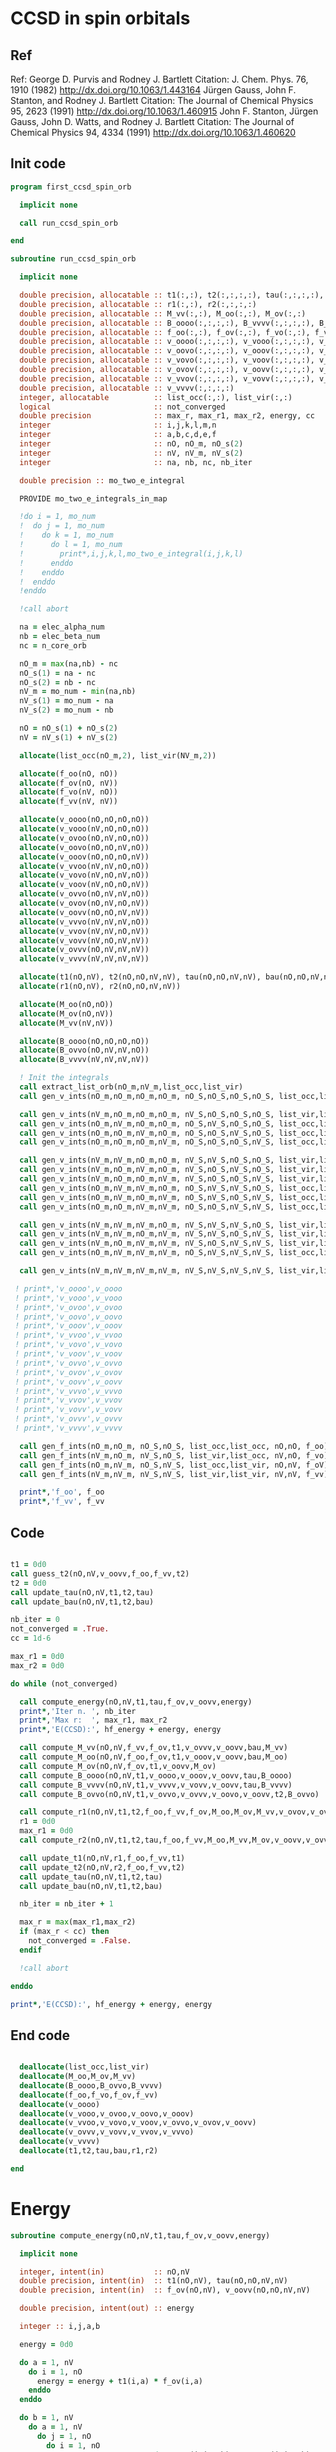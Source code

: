 * CCSD in spin orbitals
** Ref
Ref:
George D. Purvis and Rodney J. Bartlett
Citation: J. Chem. Phys. 76, 1910 (1982)
http://dx.doi.org/10.1063/1.443164
Jürgen Gauss, John F. Stanton, and Rodney J. Bartlett
Citation: The Journal of Chemical Physics 95, 2623 (1991)
http://dx.doi.org/10.1063/1.460915
John F. Stanton, Jürgen Gauss, John D. Watts, and Rodney J. Bartlett
Citation: The Journal of Chemical Physics 94, 4334 (1991)
http://dx.doi.org/10.1063/1.460620

** Init code
#+begin_src f90 :comments org :tangle first_ccsd_spin_orb.irp.f
program first_ccsd_spin_orb
  
  implicit none

  call run_ccsd_spin_orb
  
end
#+end_src

#+begin_src f90 :comments org :tangle first_ccsd_spin_orb.irp.f
subroutine run_ccsd_spin_orb

  implicit none

  double precision, allocatable :: t1(:,:), t2(:,:,:,:), tau(:,:,:,:), bau(:,:,:,:)
  double precision, allocatable :: r1(:,:), r2(:,:,:,:)
  double precision, allocatable :: M_vv(:,:), M_oo(:,:), M_ov(:,:)
  double precision, allocatable :: B_oooo(:,:,:,:), B_vvvv(:,:,:,:), B_ovvo(:,:,:,:)
  double precision, allocatable :: f_oo(:,:), f_ov(:,:), f_vo(:,:), f_vv(:,:)
  double precision, allocatable :: v_oooo(:,:,:,:), v_vooo(:,:,:,:), v_ovoo(:,:,:,:)
  double precision, allocatable :: v_oovo(:,:,:,:), v_ooov(:,:,:,:), v_vvoo(:,:,:,:) 
  double precision, allocatable :: v_vovo(:,:,:,:), v_voov(:,:,:,:), v_ovvo(:,:,:,:)
  double precision, allocatable :: v_ovov(:,:,:,:), v_oovv(:,:,:,:), v_vvvo(:,:,:,:)
  double precision, allocatable :: v_vvov(:,:,:,:), v_vovv(:,:,:,:), v_ovvv(:,:,:,:)
  double precision, allocatable :: v_vvvv(:,:,:,:)
  integer, allocatable          :: list_occ(:,:), list_vir(:,:)
  logical                       :: not_converged
  double precision              :: max_r, max_r1, max_r2, energy, cc
  integer                       :: i,j,k,l,m,n
  integer                       :: a,b,c,d,e,f
  integer                       :: nO, nO_m, nO_s(2)
  integer                       :: nV, nV_m, nV_s(2)
  integer                       :: na, nb, nc, nb_iter

  double precision :: mo_two_e_integral
  
  PROVIDE mo_two_e_integrals_in_map

  !do i = 1, mo_num
  !  do j = 1, mo_num
  !    do k = 1, mo_num
  !      do l = 1, mo_num
  !        print*,i,j,k,l,mo_two_e_integral(i,j,k,l)
  !      enddo
  !    enddo
  !  enddo
  !enddo

  !call abort
  
  na = elec_alpha_num
  nb = elec_beta_num
  nc = n_core_orb
  
  nO_m = max(na,nb) - nc
  nO_s(1) = na - nc
  nO_s(2) = nb - nc
  nV_m = mo_num - min(na,nb)
  nV_s(1) = mo_num - na
  nV_s(2) = mo_num - nb

  nO = nO_s(1) + nO_s(2)
  nV = nV_s(1) + nV_s(2)

  allocate(list_occ(nO_m,2), list_vir(NV_m,2))

  allocate(f_oo(nO, nO))
  allocate(f_ov(nO, nV))
  allocate(f_vo(nV, nO))
  allocate(f_vv(nV, nV))
  
  allocate(v_oooo(nO,nO,nO,nO))
  allocate(v_vooo(nV,nO,nO,nO))
  allocate(v_ovoo(nO,nV,nO,nO))
  allocate(v_oovo(nO,nO,nV,nO))
  allocate(v_ooov(nO,nO,nO,nV))
  allocate(v_vvoo(nV,nV,nO,nO))
  allocate(v_vovo(nV,nO,nV,nO))
  allocate(v_voov(nV,nO,nO,nV))
  allocate(v_ovvo(nO,nV,nV,nO))
  allocate(v_ovov(nO,nV,nO,nV))
  allocate(v_oovv(nO,nO,nV,nV))
  allocate(v_vvvo(nV,nV,nV,nO))
  allocate(v_vvov(nV,nV,nO,nV))
  allocate(v_vovv(nV,nO,nV,nV))
  allocate(v_ovvv(nO,nV,nV,nV))
  allocate(v_vvvv(nV,nV,nV,nV))

  allocate(t1(nO,nV), t2(nO,nO,nV,nV), tau(nO,nO,nV,nV), bau(nO,nO,nV,nV))
  allocate(r1(nO,nV), r2(nO,nO,nV,nV))

  allocate(M_oo(nO,nO))
  allocate(M_ov(nO,nV))
  allocate(M_vv(nV,nV))

  allocate(B_oooo(nO,nO,nO,nO))
  allocate(B_ovvo(nO,nV,nV,nO))
  allocate(B_vvvv(nV,nV,nV,nV))
  
  ! Init the integrals
  call extract_list_orb(nO_m,nV_m,list_occ,list_vir)
  call gen_v_ints(nO_m,nO_m,nO_m,nO_m, nO_S,nO_S,nO_S,nO_S, list_occ,list_occ,list_occ,list_occ, nO,nO,nO,nO, v_oooo)
  
  call gen_v_ints(nV_m,nO_m,nO_m,nO_m, nV_S,nO_S,nO_S,nO_S, list_vir,list_occ,list_occ,list_occ, nV,nO,nO,nO, v_vooo)
  call gen_v_ints(nO_m,nV_m,nO_m,nO_m, nO_S,nV_S,nO_S,nO_S, list_occ,list_vir,list_occ,list_occ, nO,nV,nO,nO, v_ovoo)
  call gen_v_ints(nO_m,nO_m,nV_m,nO_m, nO_S,nO_S,nV_S,nO_S, list_occ,list_occ,list_vir,list_occ, nO,nO,nV,nO, v_oovo)
  call gen_v_ints(nO_m,nO_m,nO_m,nV_m, nO_S,nO_S,nO_S,nV_S, list_occ,list_occ,list_occ,list_vir, nO,nO,nO,nV, v_ooov)
  
  call gen_v_ints(nV_m,nV_m,nO_m,nO_m, nV_S,nV_S,nO_S,nO_S, list_vir,list_vir,list_occ,list_occ, nV,nV,nO,nO, v_vvoo)
  call gen_v_ints(nV_m,nO_m,nV_m,nO_m, nV_S,nO_S,nV_S,nO_S, list_vir,list_occ,list_vir,list_occ, nV,nO,nV,nO, v_vovo)
  call gen_v_ints(nV_m,nO_m,nO_m,nV_m, nV_S,nO_S,nO_S,nV_S, list_vir,list_occ,list_occ,list_vir, nV,nO,nO,nV, v_voov)
  call gen_v_ints(nO_m,nV_m,nV_m,nO_m, nO_S,nV_S,nV_S,nO_S, list_occ,list_vir,list_vir,list_occ, nO,nV,nV,nO, v_ovvo)
  call gen_v_ints(nO_m,nV_m,nO_m,nV_m, nO_S,nV_S,nO_S,nV_S, list_occ,list_vir,list_occ,list_vir, nO,nV,nO,nV, v_ovov)
  call gen_v_ints(nO_m,nO_m,nV_m,nV_m, nO_S,nO_S,nV_S,nV_S, list_occ,list_occ,list_vir,list_vir, nO,nO,nV,nV, v_oovv)
  
  call gen_v_ints(nV_m,nV_m,nV_m,nO_m, nV_S,nV_S,nV_S,nO_S, list_vir,list_vir,list_vir,list_occ, nV,nV,nV,nO, v_vvvo)
  call gen_v_ints(nV_m,nV_m,nO_m,nV_m, nV_S,nV_S,nO_S,nV_S, list_vir,list_vir,list_occ,list_vir, nV,nV,nO,nV, v_vvov)
  call gen_v_ints(nV_m,nO_m,nV_m,nV_m, nV_S,nO_S,nV_S,nV_S, list_vir,list_occ,list_vir,list_vir, nV,nO,nV,nV, v_vovv)
  call gen_v_ints(nO_m,nV_m,nV_m,nV_m, nO_S,nV_S,nV_S,nV_S, list_occ,list_vir,list_vir,list_vir, nO,nV,nV,nV, v_ovvv)

  call gen_v_ints(nV_m,nV_m,nV_m,nV_m, nV_S,nV_S,nV_S,nV_S, list_vir,list_vir,list_vir,list_vir, nV,nV,nV,nV, v_vvvv)

 ! print*,'v_oooo',v_oooo
 ! print*,'v_vooo',v_vooo 
 ! print*,'v_ovoo',v_ovoo
 ! print*,'v_oovo',v_oovo
 ! print*,'v_ooov',v_ooov
 ! print*,'v_vvoo',v_vvoo
 ! print*,'v_vovo',v_vovo
 ! print*,'v_voov',v_voov
 ! print*,'v_ovvo',v_ovvo
 ! print*,'v_ovov',v_ovov
 ! print*,'v_oovv',v_oovv
 ! print*,'v_vvvo',v_vvvo
 ! print*,'v_vvov',v_vvov
 ! print*,'v_vovv',v_vovv
 ! print*,'v_ovvv',v_ovvv
 ! print*,'v_vvvv',v_vvvv 
  
  call gen_f_ints(nO_m,nO_m, nO_S,nO_S, list_occ,list_occ, nO,nO, f_oo)
  call gen_f_ints(nV_m,nO_m, nV_S,nO_S, list_vir,list_occ, nV,nO, f_vo)
  call gen_f_ints(nO_m,nV_m, nO_S,nV_S, list_occ,list_vir, nO,nV, f_oV)
  call gen_f_ints(nV_m,nV_m, nV_S,nV_S, list_vir,list_vir, nV,nV, f_vv)

  print*,'f_oo', f_oo
  print*,'f_vv', f_vv
  
#+end_src

** Code
#+begin_src f90 :comments org :tangle first_ccsd_spin_orb.irp.f

  t1 = 0d0
  call guess_t2(nO,nV,v_oovv,f_oo,f_vv,t2)
  t2 = 0d0
  call update_tau(nO,nV,t1,t2,tau)
  call update_bau(nO,nV,t1,t2,bau)

  nb_iter = 0
  not_converged = .True.
  cc = 1d-6
  
  max_r1 = 0d0
  max_r2 = 0d0

  do while (not_converged)

    call compute_energy(nO,nV,t1,tau,f_ov,v_oovv,energy)
    print*,'Iter n. ', nb_iter
    print*,'Max r:  ', max_r1, max_r2
    print*,'E(CCSD):', hf_energy + energy, energy

    call compute_M_vv(nO,nV,f_vv,f_ov,t1,v_ovvv,v_oovv,bau,M_vv)
    call compute_M_oo(nO,nV,f_oo,f_ov,t1,v_ooov,v_oovv,bau,M_oo)
    call compute_M_ov(nO,nV,f_ov,t1,v_oovv,M_ov)
    call compute_B_oooo(nO,nV,t1,v_oooo,v_ooov,v_oovv,tau,B_oooo)
    call compute_B_vvvv(nO,nV,t1,v_vvvv,v_vovv,v_oovv,tau,B_vvvv)
    call compute_B_ovvo(nO,nV,t1,v_ovvo,v_ovvv,v_oovo,v_oovv,t2,B_ovvo)
    
    call compute_r1(nO,nV,t1,t2,f_oo,f_vv,f_ov,M_oo,M_ov,M_vv,v_ovov,v_ovvv,v_oovo,r1,max_r1)
    r1 = 0d0
    max_r1 = 0d0
    call compute_r2(nO,nV,t1,t2,tau,f_oo,f_vv,M_oo,M_vv,M_ov,v_oovv,v_ovvo,v_vvvo,v_ovoo,B_oooo,B_ovvo,B_vvvv,r2,max_r2)

    call update_t1(nO,nV,r1,f_oo,f_vv,t1)
    call update_t2(nO,nV,r2,f_oo,f_vv,t2)
    call update_tau(nO,nV,t1,t2,tau)
    call update_bau(nO,nV,t1,t2,bau)

    nb_iter = nb_iter + 1

    max_r = max(max_r1,max_r2)
    if (max_r < cc) then
      not_converged = .False.
    endif

    !call abort
     
  enddo
  
  print*,'E(CCSD):', hf_energy + energy, energy

#+end_src

** End code
#+begin_src f90 :comments org :tangle first_ccsd_spin_orb.irp.f

  deallocate(list_occ,list_vir)
  deallocate(M_oo,M_ov,M_vv)
  deallocate(B_oooo,B_ovvo,B_vvvv)
  deallocate(f_oo,f_vo,f_ov,f_vv)
  deallocate(v_oooo)
  deallocate(v_vooo,v_ovoo,v_oovo,v_ooov)
  deallocate(v_vvoo,v_vovo,v_voov,v_ovvo,v_ovov,v_oovv)
  deallocate(v_ovvv,v_vovv,v_vvov,v_vvvo)
  deallocate(v_vvvv)
  deallocate(t1,t2,tau,bau,r1,r2)
  
end
#+end_src


* Energy
#+begin_src f90 :comments org :tangle first_ccsd_spin_orb.irp.f
subroutine compute_energy(nO,nV,t1,tau,f_ov,v_oovv,energy)

  implicit none

  integer, intent(in)           :: nO,nV
  double precision, intent(in)  :: t1(nO,nV), tau(nO,nO,nV,nV)
  double precision, intent(in)  :: f_ov(nO,nV), v_oovv(nO,nO,nV,nV)

  double precision, intent(out) :: energy

  integer :: i,j,a,b
  
  energy = 0d0

  do a = 1, nV
    do i = 1, nO
      energy = energy + t1(i,a) * f_ov(i,a)
    enddo
  enddo
  
  do b = 1, nV
    do a = 1, nV
      do j = 1, nO
        do i = 1, nO
          energy = energy + 0.25d0 * tau(i,j,a,b) * v_oovv(i,j,a,b)
        enddo
      enddo
    enddo
  enddo

end
#+end_src

* T
** Guess
#+begin_src f90 :comments org :tangle first_ccsd_spin_orb.irp.f
subroutine guess_t2(nO,nV,v_oovv,f_oo,f_vv,t2)

  implicit none

  integer, intent(in)           :: nO,nV
  double precision, intent(in)  :: v_oovv(nO,nO,nV,nV), f_oo(nO,nO), f_vv(nV,nV)
  
  double precision, intent(out) :: t2(nO,nO,nV,nV)

  integer                       :: i,j,a,b

  do b = 1, nV
    do a = 1, nV
      do j = 1, nO
        do i = 1, nO
          if (v_oovv(i,j,a,b) == 0d0) then
            t2(i,j,a,b) = 0d0
          else
            t2(i,j,a,b) = v_oovv(i,j,a,b) / (f_vv(a,a) + f_vv(b,b) - f_oo(i,i) - f_oo(j,j))
          endif
        enddo
      enddo
    enddo
  enddo
  
end
#+end_src

** Update
*** T1
#+begin_src f90 :comments org :tangle first_ccsd_spin_orb.irp.f
subroutine update_t1(nO,nV,r1,f_oo,f_vv,t1)

  implicit none

  integer, intent(in)             :: nO,nV
  double precision, intent(in)    :: r1(nO,nV), f_oo(nO,nO), f_vv(nV,nV)
  
  double precision, intent(inout) :: t1(nO,nV)

  integer                         :: i,a

  do a = 1, nV
    do i = 1, nO
      if (r1(i,a) /= 0d0) then
        t1(i,a) = t1(i,a) - r1(i,a) / (f_vv(a,a) - f_oo(i,i))
      endif
    enddo
  enddo
  
end
#+end_src

*** T2
#+begin_src f90 :comments org :tangle first_ccsd_spin_orb.irp.f
subroutine update_t2(nO,nV,r2,f_oo,f_vv,t2)

  implicit none

  integer, intent(in)             :: nO,nV
  double precision, intent(in)    :: r2(nO,nO,nV,nV), f_oo(nO,nO), f_vv(nV,nV)
  
  double precision, intent(inout) :: t2(nO,nO,nV,nV)

  integer                         :: i,j,a,b

  do b = 1, nV
    do a = 1, nV
      do j = 1, nO
        do i = 1, nO
          if (r2(i,j,a,b) /= 0d0) then
            t2(i,j,a,b) = t2(i,j,a,b) - r2(i,j,a,b) / (f_vv(a,a) + f_vv(b,b) - f_oo(i,i) - f_oo(j,j))
          endif
        enddo
      enddo
    enddo
  enddo
  
end
#+end_src

*** Tau
#+begin_src f90 :comments org :tangle first_ccsd_spin_orb.irp.f
subroutine update_tau(nO,nV,t1,t2,tau)

  implicit none

  integer, intent(in)           :: nO,nV
  double precision, intent(in)  :: t1(nO,nV), t2(nO,nO,nV,nV)
  
  double precision, intent(out) :: tau(nO,nO,nV,nV)

  integer                       :: i,j,a,b

  do b = 1, nV
    do a = 1, nV
      do j = 1, nO
        do i = 1, nO
          tau(i,j,a,b) = t2(i,j,a,b) + t1(i,a) * t1(j,b) - t1(i,b) * t1(j,a)
        enddo
      enddo
    enddo
  enddo
  
end
#+end_src

*** Bau
#+begin_src f90 :comments org :tangle first_ccsd_spin_orb.irp.f
subroutine update_bau(nO,nV,t1,t2,bau)

  implicit none

  integer, intent(in)           :: nO,nV
  double precision, intent(in)  :: t1(nO,nV), t2(nO,nO,nV,nV)
  
  double precision, intent(out) :: bau(nO,nO,nV,nV)

  integer                       :: i,j,a,b

  do b = 1, nV
    do a = 1, nV
      do j = 1, nO
        do i = 1, nO
          bau(i,j,a,b) = t2(i,j,a,b) + 0.5d0 * (t1(i,a) * t1(j,b) - t1(i,b) * t1(j,a))
        enddo
      enddo
    enddo
  enddo
  
end
#+end_src

* R
** R1
#+begin_src f90 :comments org :tangle first_ccsd_spin_orb.irp.f
subroutine compute_r1(nO,nV,t1,t2,f_oo,f_vv,f_ov,M_oo,M_ov,M_vv,v_ovov,v_ovvv,v_oovo,r1,max_r1)

  implicit none

  integer, intent(in)           :: nO,nV
  
  double precision, intent(in)  :: t1(nO,nV), t2(nO,nO,nV,nV)
  double precision, intent(in)  :: f_oo(nO,nO), f_vv(nV,nV)
  double precision, intent(in)  :: f_ov(nO,nV), M_oo(nO,nO), M_ov(nO,nV), M_vv(nV,nV)
  double precision, intent(in)  :: v_ovov(nO,nV,nO,nV), v_ovvv(nO,nV,nV,nV), v_oovo(nO,nO,nV,nO)

  double precision, intent(out) :: r1(nO,nV), max_r1
  
  integer :: i,m,n
  integer :: a,e,f

  r1 = 0d0
  
  do a = 1, nV
    do i = 1, nO

      r1(i,a) = r1(i,a) + f_ov(i,a)

      do e = 1, nV
        r1(i,a) = r1(i,a) + t1(i,e) * M_vv(a,e)
      enddo

      do m = 1, nO
        r1(i,a) = r1(i,a) - t1(m,a) * M_oo(m,i)
      enddo

      do e = 1, nV
        do m = 1, nO
          r1(i,a) = r1(i,a) + t2(i,m,a,e) * M_ov(m,e)
        enddo
      enddo

      do f = 1, nV
        do n = 1, nO
          r1(i,a) = r1(i,a) - t1(n,f) * v_ovov(n,a,i,f)
        enddo
      enddo

      do f = 1, nV
        do e = 1, nV
          do m = 1, nO
            r1(i,a) = r1(i,a) - 0.5d0 * t2(i,m,e,f) * v_ovvv(m,a,e,f)
          enddo
        enddo
      enddo

      do e = 1, nV
        do n = 1, nO
          do m = 1, nO
            r1(i,a) = r1(i,a) - 0.5d0 * t2(m,n,a,e) * v_oovo(n,m,e,i)
          enddo
        enddo
      enddo

      r1(i,a) = r1(i,a) - t1(i,a) * (f_oo(i,i) - f_vv(a,a))
       
    enddo
  enddo

  ! Max element
  max_r1 = 0d0
  do a = 1, nV
    do i = 1, nO
      if (dabs(r1(i,a)) > max_r1) then
        max_r1 = dabs(r1(i,a))
      endif
    enddo
  enddo
  
end
#+end_src

** R2
#+begin_src f90 :comments org :tangle first_ccsd_spin_orb.irp.f
subroutine compute_r2(nO,nV,t1,t2,tau,f_oo,f_vv,M_oo,M_vv,M_ov,v_oovv,v_ovvo,v_vvvo,v_ovoo,B_oooo,B_ovvo,B_vvvv,r2,max_r2)

  implicit none

  integer, intent(in)           :: nO,nV
  double precision, intent(in)  :: t1(nO,nV), t2(nO,nO,nV,nV), tau(nO,nO,nV,nV)
  double precision, intent(in)  :: f_oo(nO,nO), f_vv(nV,nV)
  double precision, intent(in)  :: M_oo(nO,nO), M_vv(nV,nV), M_ov(nO,nV)
  double precision, intent(in)  :: v_oovv(nO,nO,nV,nV), v_ovvo(nO,nV,nV,nO)
  double precision, intent(in)  :: v_vvvo(nV,nV,nV,nO), v_ovoo(nO,nV,nO,nO)
  double precision, intent(in)  :: B_oooo(nO,nO,nO,nO), B_ovvo(nO,nV,nV,nO), B_vvvv(nV,nV,nV,nV)

  double precision, intent(out) :: r2(nO,nO,nV,nV), max_r2
  
  double precision, allocatable  :: tmp_M_vv(:,:), tmp_M_oo(:,:), X_oovv(:,:,:,:)
  
  integer                       :: i,j,m,n
  integer                       :: a,b,e,f

  allocate(tmp_M_vv(nV,nV), tmp_M_oo(nO,nO), X_oovv(nO,nO,nV,nV))

  ! Other intermediates
  tmp_M_vv = 0d0
  do e = 1, nV
    do b = 1, nV
      tmp_M_vv(b,e) = M_vv(b,e)
      do m = 1, nO
         tmp_M_vv(b,e) = tmp_M_vv(b,e) - 0.5d0 * t1(m,b) * M_ov(m,e)
      enddo
    enddo
  enddo

  tmp_M_oo = 0d0 
  do j = 1, nO
    do m = 1, nO
      tmp_M_oo(m,j) = M_oo(m,j)
      do e = 1, nV
        tmp_M_oo(m,j) = tmp_M_oo(m,j) + 0.5d0 * t1(j,e) * M_ov(m,e)
      enddo
    enddo
  enddo

  X_oovv = 0d0
  do b = 1, nV
    do a = 1, nV
      do j = 1, nO
        do i = 1, nO
          do e = 1, nV
            do m = 1, nO
              X_oovv(i,j,a,b) = X_oovv(i,j,a,b) &
               + t2(i,m,a,e) * B_ovvo(m,b,e,j) - t1(i,e) * t1(m,a) * v_ovvo(m,b,e,j)
            enddo
          enddo
        enddo
      enddo
    enddo
  enddo

  r2 = 1d20
            
  do b = 1, nV
    do a = 1, nV
      do j = 1, nO
        do i = 1, nO

          r2(i,j,a,b) = v_oovv(i,j,a,b)

          do e = 1, nV
            r2(i,j,a,b) = r2(i,j,a,b) + t2(i,j,a,e) * tmp_M_vv(b,e) &
                                      - t2(i,j,b,e) * tmp_M_vv(a,e) ! -P(ab)
          enddo

          do m = 1, nO
            r2(i,j,a,b) = r2(i,j,a,b) - t2(i,m,a,b) * tmp_M_oo(m,j) &
                                      + t2(j,m,a,b) * tmp_M_oo(m,i) ! -P(ij)
          enddo

          do n = 1, nO
            do m = 1, nO
              r2(i,j,a,b) = r2(i,j,a,b) + 0.5d0 * tau(m,n,a,b) * B_oooo(m,n,i,j)
            enddo
          enddo

          do f = 1, nV
            do e = 1, nV
              r2(i,j,a,b) = r2(i,j,a,b) + 0.5d0 * tau(i,j,e,f) * B_vvvv(a,b,e,f)
            enddo
          enddo

          !do e = 1, nV
          !  do m = 1, nO
          !    r2(i,j,a,b) = r2(i,j,a,b) + t2(i,m,a,e) * B_ovvo(m,b,e,j) &
          !                              - t2(j,m,a,e) * B_ovvo(m,b,e,i) & ! -P(ij)
          !                              - t2(i,m,b,e) * B_ovvo(m,a,e,j) & ! -P(ab)
          !                              + t2(j,m,b,e) * B_ovvo(m,a,e,i)   ! +P(ij)P(ab)
          !  enddo
          !enddo

          !do e = 1, nV
          !  do m = 1, nO
          !    r2(i,j,a,b) = r2(i,j,a,b) - t1(i,e) * t1(m,a) * v_ovvo(m,b,e,j) &
          !                              + t1(j,e) * t1(m,a) * v_ovvo(m,b,e,i) & ! -P(ij)
          !                              + t1(i,e) * t1(m,b) * v_ovvo(m,a,e,j) & ! -P(ab)
          !                              - t1(j,e) * t1(m,b) * v_ovvo(m,a,e,i)   ! +P(ij)P(ab)
          !  enddo
          !enddo

          r2(i,j,a,b) = r2(i,j,a,b) + X_oovv(i,j,a,b) - X_oovv(j,i,a,b) - X_oovv(i,j,b,a) + X_oovv(j,i,b,a)

          do e = 1, nV
            r2(i,j,a,b) = r2(i,j,a,b) + t1(i,e) * v_vvvo(a,b,e,j) &
                                      - t1(j,e) * v_vvvo(a,b,e,i) ! -P(ij)
          enddo

          do m = 1, nO
            r2(i,j,a,b) = r2(i,j,a,b) - t1(m,a) * v_ovoo(m,b,i,j) &
                                      + t1(m,b) * v_ovoo(m,a,i,j) ! - P(ab)
          enddo

          r2(i,j,a,b) = r2(i,j,a,b) - t2(i,j,a,b) * (f_oo(i,i) + f_oo(j,j) - f_vv(a,a) - f_vv(b,b))

          !print*,'r',i,j,a,b,r2(i,j,a,b)
           
        enddo
      enddo
    enddo
  enddo

  ! Max element
  max_r2 = 0d0
  do b = 1, nV
    do a = 1, nV
      do j = 1, nO
        do i = 1, nO
          if (dabs(r2(i,j,a,b)) > max_r2) then
            max_r2 = dabs(r2(i,j,a,b))
          endif
        enddo
      enddo
    enddo
  enddo

  deallocate(tmp_M_vv,tmp_M_oo,X_oovv)

end
#+end_src

* Intermediates
** M_vv
#+begin_src f90 :comments org :tangle first_ccsd_spin_orb.irp.f
subroutine compute_M_vv(nO,nV,f_vv,f_ov,t1,v_ovvv,v_oovv,bau,M_vv)

  implicit none

  integer, intent(in)           :: nO, nV
  double precision, intent(in)  :: f_vv(nV,nV), f_ov(nO,nV), t1(nO,nV)
  double precision, intent(in)  :: v_ovvv(nO,nV,nV,nV), v_oovv(nO,nO,nV,nV), bau(nO,nO,nV,nV)
  
  double precision, intent(out) :: M_vv(nV,nV)
  
  integer :: a,e,f
  integer :: m,n

  M_vv = 0d0
  
  do e = 1, nV
    do a = 1, nV
       
      if (a /= e) then
        M_vv(a,e) = M_vv(a,e) + f_vv(a,e)
      endif

      do m = 1, nO
        M_vv(a,e) = M_vv(a,e) - 0.5d0 * f_ov(m,e) * t1(m,a)
      enddo

      do f = 1, nV
        do m = 1, nO
          M_vv(a,e) = M_vv(a,e) + t1(m,f) * v_ovvv(m,a,f,e)
        enddo
      enddo

      do f = 1, nV
        do n = 1, nO
          do m = 1, nO
            M_vv(a,e) = M_vv(a,e) - 0.5d0 * bau(m,n,a,f) * v_oovv(m,n,e,f)
          enddo
        enddo
      enddo
      
    enddo
  enddo

end
#+end_src

** M_oo
#+begin_src f90 :comments org :tangle first_ccsd_spin_orb.irp.f
subroutine compute_M_oo(nO,nV,f_oo,f_ov,t1,v_ooov,v_oovv,bau,M_oo)

  implicit none

  integer, intent(in)           :: nO, nV
  double precision, intent(in)  :: f_oo(nO,nO), f_ov(nO,nV), t1(nO,nV)
  double precision, intent(in)  :: v_ooov(nO,nO,nO,nV), v_oovv(nO,nO,nV,nV), bau(nO,nO,nV,nV)
  
  double precision, intent(out) :: M_oo(nO,nO)
  
  integer :: e,f
  integer :: m,n,i

  M_oo = 0d0
  
  do i = 1, nO
    do m = 1, nO
       
      if (m /= i) then
        M_oo(m,i) = M_oo(m,i) + f_oo(m,i)
      endif

      do e = 1, nV
        M_oo(m,i) = M_oo(m,i) + 0.5d0 * t1(i,e) * f_ov(m,e)
      enddo

      do e = 1, nV
        do n = 1, nO
          M_oo(m,i) = M_oo(m,i) + t1(n,e) * v_ooov(m,n,i,e)
        enddo
      enddo

      do f = 1, nV
        do e = 1, nO
          do n = 1, nO
            M_oo(m,i) = M_oo(m,i) + 0.5d0 * bau(i,n,e,f) * v_oovv(m,n,e,f)
          enddo
        enddo
      enddo
      
    enddo
  enddo

end
#+end_src

** M_ov
#+begin_src f90 :comments org :tangle first_ccsd_spin_orb.irp.f
subroutine compute_M_ov(nO,nV,f_ov,t1,v_oovv,M_ov)

  implicit none

  integer, intent(in)           :: nO, nV
  double precision, intent(in)  :: f_ov(nO,nV), t1(nO,nV)
  double precision, intent(in)  :: v_oovv(nO,nO,nV,nV)
  
  double precision, intent(out) :: M_ov(nO,nV)
  
  integer :: e,f
  integer :: m,n

  M_ov = 0d0
  
  do e = 1, nO
    do m = 1, nO

       M_ov(m,e) = M_ov(m,e) + f_ov(m,e)

       do f = 1, nV
         do n = 1, nO
            M_ov(m,e) = M_ov(m,e) + t1(n,f) * v_oovv(m,n,e,f)
         enddo
       enddo
       
    enddo
  enddo

end
#+end_src

** B_oooo
#+begin_src f90 :comments org :tangle first_ccsd_spin_orb.irp.f
subroutine compute_B_oooo(nO,nV,t1,v_oooo,v_ooov,v_oovv,tau,B_oooo)

  implicit none

  integer, intent(in)           :: nO,nV
  double precision, intent(in)  :: t1(nO,nV)
  double precision, intent(in)  :: v_oooo(nO,nO,nO,nO), v_ooov(nO,nO,nO,nV)
  double precision, intent(in)  :: v_oovv(nO,nO,nV,nV), tau(nO,nO,nV,nV)
  
  double precision, intent(out) :: B_oooo(nO,nO,nO,nO)
  
  integer :: i,j,n,m
  integer :: e,f

  B_oooo = 0d0
  
  do j = 1, nO
    do i = 1, nO
      do n = 1, nO
        do m = 1, nO

          B_oooo(m,n,i,j) = B_oooo(m,n,i,j) + v_oooo(m,n,i,j)

          do e = 1, nV
            B_oooo(m,n,i,j) = B_oooo(m,n,i,j) + t1(j,e) * v_ooov(m,n,i,e) &
                                              - t1(i,e) * v_ooov(m,n,j,e) ! P_ij
          enddo

          do f = 1, nV
            do e = 1, nV
              B_oooo(m,n,i,j) = B_oooo(m,n,i,j) + 0.25d0 * tau(i,j,e,f) * v_oovv(m,n,e,f)
            enddo
          enddo

        enddo
      enddo
    enddo
  enddo
  
end
#+end_src

** B_vvvv
#+begin_src f90 :comments org :tangle first_ccsd_spin_orb.irp.f
subroutine compute_B_vvvv(nO,nV,t1,v_vvvv,v_vovv,v_oovv,tau,B_vvvv)

  implicit none

  integer, intent(in)           :: nO,nV
  double precision, intent(in)  :: t1(nO,nV)
  double precision, intent(in)  :: v_vvvv(nV,nV,nV,nV), v_vovv(nV,nO,nV,nV)
  double precision, intent(in)  :: v_oovv(nO,nO,nV,nV), tau(nO,nO,nV,nV)
  
  double precision, intent(out) :: B_vvvv(nV,nV,nV,nV)
  
  integer :: m,n
  integer :: a,b,e,f

  B_vvvv = 0d0
  
  do f = 1, nV
    do e = 1, nV
      do b = 1, nV
        do a = 1, nV

          B_vvvv(a,b,e,f) = B_vvvv(a,b,e,f) + v_vvvv(a,b,e,f)

          do m = 1, nO
            B_vvvv(a,b,e,f) = B_vvvv(a,b,e,f) - t1(m,b) * v_vovv(a,m,e,f) &
                                              + t1(m,a) * v_vovv(b,m,e,f) ! P_ab
          enddo

          do n = 1, nO
            do m = 1, nO
              B_vvvv(a,b,e,f) = B_vvvv(a,b,e,f) + 0.25d0 * tau(m,n,a,b) * v_oovv(m,n,e,f)
            enddo
          enddo

        enddo
      enddo
    enddo
  enddo
  
end
#+end_src

** B_ovvo
#+begin_src f90 :comments org :tangle first_ccsd_spin_orb.irp.f
subroutine compute_B_ovvo(nO,nV,t1,v_ovvo,v_ovvv,v_oovo,v_oovv,t2,B_ovvo)

  implicit none

  integer, intent(in)           :: nO,nV
  double precision, intent(in)  :: t1(nO,nV), t2(nO,nO,nV,nV)
  double precision, intent(in)  :: v_ovvo(nO,nV,nV,nO), v_ovvv(nO,nV,nV,nV)
  double precision, intent(in)  :: v_oovo(nO,nO,nV,nO), v_oovv(nO,nO,nV,nV)
  
  double precision, intent(out) :: B_ovvo(nO,nV,nV,nO)
  
  integer :: m,n,j
  integer :: b,e,f

  B_ovvo = 0d0
  
  do j = 1, nO
    do e = 1, nV
      do b = 1, nV
        do m = 1, nO

          B_ovvo(m,b,e,j) = B_ovvo(m,b,e,j) + v_ovvo(m,b,e,j)

          do f = 1, nV
            B_ovvo(m,b,e,j) = B_ovvo(m,b,e,j) + t1(j,f) * v_ovvv(m,b,e,f)
          enddo

          do n = 1, nO
            B_ovvo(m,b,e,j) = B_ovvo(m,b,e,j) - t1(n,b) * v_oovo(m,n,e,j)
          enddo

          do f = 1, nV
            do n = 1, nO
              B_ovvo(m,b,e,j) = B_ovvo(m,b,e,j) &
              - (0.5d0 * t2(j,n,f,b) + t1(j,f) * t1(n,b)) * v_oovv(m,n,e,f)
            enddo
          enddo

        enddo
      enddo
    enddo
  enddo
  
end
#+end_src

* List of orbitals
#+begin_src f90 :comments org :tangle first_ccsd_spin_orb.irp.f
subroutine extract_list_orb(nO_m,nV_m,list_occ,list_vir)

  implicit none
  
  integer, intent(in)  :: nO_m, nV_m
  
  integer, intent(out) :: list_occ(nO_m,2), list_vir(nV_m,2)

  integer :: res(N_int,2)
  integer :: i, si, idx_o, idx_v
  logical :: ok

  list_occ = 0
  list_vir = 0

  ! List of occ/vir alpha/beta 
  do si = 1, 2
    idx_o = 1
    idx_v = 1
    do i = n_core_orb+1, mo_num
      call apply_hole(psi_det(:,:,1), si, i, res, ok, N_int)
      if (ok) then
        list_occ(idx_o,si) = i
        idx_o = idx_o + 1
      else
        list_vir(idx_v,si) = i
        idx_v = idx_v + 1
      endif
    enddo
  enddo

  print*,'oa',list_occ(:,1)
  print*,'ob',list_occ(:,2)
  print*,'va',list_vir(:,1)
  print*,'vb',list_vir(:,2)
  
end
#+end_src

* Integrals
** idx shift
#+begin_src f90 :comments org :tangle first_ccsd_spin_orb.irp.f
subroutine shift_idx(s,n_S,shift)

  implicit none

  integer, intent(in)  :: s, n_S(2)
  integer, intent(out) :: shift

  if (s == 1) then
    shift = 0
  else
    shift = n_S(1)
  endif
  
end
#+end_src

** F
#+begin_src f90 :comments org :tangle first_ccsd_spin_orb.irp.f
subroutine gen_f_ints(n1,n2, n1_S,n2_S, list1,list2, dim1,dim2, f)

  implicit none

  integer, intent(in)           :: n1,n2, n1_S(2), n2_S(2)
  integer, intent(in)           :: list1(n1,2), list2(n2,2)
  integer, intent(in)           :: dim1, dim2
  double precision, intent(out) :: f(dim1, dim2)

  integer                       :: i,j, idx_i,idx_j,i_shift,j_shift
  integer                       :: tmp_i,tmp_j
  integer                       :: si,sj,s


  do sj = 1, 2
    call shift_idx(sj,n2_S,j_shift)
    do si = 1, 2
      call shift_idx(si,n1_S,i_shift)
      
      s = si + sj
      
      do tmp_j = 1, n2_S(sj)
        j = list2(tmp_j,sj)
        idx_j = tmp_j + j_shift
        do tmp_i = 1, n1_S(si)   
          i = list1(tmp_i,si)
          idx_i = tmp_i + i_shift

          print*,i,j,idx_i,idx_j
          if (s == 2 .or. s == 4) then
             f(idx_i,idx_j) = fock_matrix_mo(i,j)
          else
             f(idx_i,idx_j) = 0d0
          endif

        enddo
      enddo
      
    enddo
  enddo


end
#+end_src

** V
#+begin_src f90 :comments org :tangle first_ccsd_spin_orb.irp.f
subroutine gen_v_ints(n1,n2,n3,n4, n1_S,n2_S,n3_S,n4_S, list1,list2,list3,list4, dim1,dim2,dim3,dim4, v)

  implicit none

  integer, intent(in)           :: n1,n2,n3,n4,n1_S(2),n2_S(2),n3_S(2),n4_S(2)
  integer, intent(in)           :: list1(n1,2), list2(n2,2), list3(n3,2), list4(n4,2)
  integer, intent(in)           :: dim1, dim2, dim3, dim4
  double precision, intent(out) :: v(dim1,dim2,dim3,dim4)

  double precision              :: mo_two_e_integral
  integer                       :: i,j,k,l,idx_i,idx_j,idx_k,idx_l
  integer                       :: i_shift,j_shift,k_shift,l_shift
  integer                       :: tmp_i,tmp_j,tmp_k,tmp_l
  integer                       :: si,sj,sk,sl,s

  v = 1d0
  do sl = 1, 2
    call shift_idx(sl,n4_S,l_shift)
    do sk = 1, 2
      call shift_idx(sk,n3_S,k_shift)
      do sj = 1, 2
        call shift_idx(sj,n2_S,j_shift)
        do si = 1, 2
          call shift_idx(si,n1_S,i_shift)
    
          s = si+sj+sk+sl
           
          do tmp_l = 1, n4_S(sl)
            l = list4(tmp_l,sl)
            idx_l = tmp_l + l_shift
            do tmp_k = 1, n3_S(sk)
              k = list3(tmp_k,sk)
              idx_k = tmp_k + k_shift
              do tmp_j = 1, n2_S(sj)
                j = list2(tmp_j,sj)
                idx_j = tmp_j + j_shift
                do tmp_i = 1, n1_S(si)  
                  i = list1(tmp_i,si)
                  idx_i = tmp_i + i_shift
          
                  if (s == 4 .or. s == 8) then
                     v(idx_i,idx_j,idx_k,idx_l) = mo_two_e_integral(i,j,k,l) - mo_two_e_integral(i,j,l,k)
                  elseif (si == sk .and. sj == sl) then
                     v(idx_i,idx_j,idx_k,idx_l) = mo_two_e_integral(i,j,k,l)
                  elseif (si == sl .and. sj == sk) then
                     v(idx_i,idx_j,idx_k,idx_l) = - mo_two_e_integral(i,j,l,k)
                  else
                     v(idx_i,idx_j,idx_k,idx_l) = 0d0
                  endif

                enddo
              enddo
            enddo
          enddo
          
        enddo
      enddo
    enddo
  enddo
  
end
#+end_src
